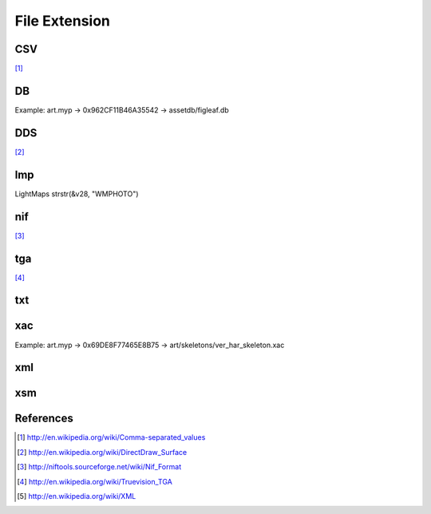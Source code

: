 File Extension
==============

CSV
---

[#csv_wikipedia]_

DB
--

Example: art.myp -> 0x962CF11B46A35542 -> assetdb/figleaf.db

DDS
---

[#dds_wikipedia]_

lmp
---

LightMaps
strstr(&v28, "WMPHOTO")

nif
---

[#nif_tools_wiki]_

tga
---

[#tga_wikipedia]_

txt
---

xac
---

Example: art.myp -> 0x69DE8F77465E8B75 -> art/skeletons/ver_har_skeleton.xac

xml
---

xsm
---

References
----------

.. [#csv_wikipedia] http://en.wikipedia.org/wiki/Comma-separated_values
.. [#dds_wikipedia] http://en.wikipedia.org/wiki/DirectDraw_Surface
.. [#nif_tools_wiki] http://niftools.sourceforge.net/wiki/Nif_Format
.. [#tga_wikipedia] http://en.wikipedia.org/wiki/Truevision_TGA
.. [#xml_wikipedia] http://en.wikipedia.org/wiki/XML